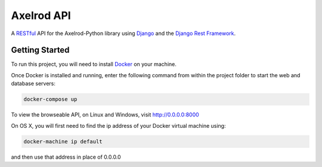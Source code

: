 Axelrod API
===========

A `RESTful <https://en.wikipedia.org/wiki/Representational_state_transfer>`_ API for the Axelrod-Python library using `Django <https://www.djangoproject.com/>`_ and the `Django Rest Framework <http://www.django-rest-framework.org/>`_.

Getting Started
---------------

To run this project, you will need to install `Docker <https://docs.docker.com/>`_ on your machine.

Once Docker is installed and running, enter the following command from within the project folder to start the web and database servers:

.. code::

  docker-compose up

To view the browseable API, on Linux and Windows, visit http://0.0.0.0:8000

On OS X, you will first need to find the ip address of your Docker virtual machine using:

.. code::

    docker-machine ip default

and then use that address in place of 0.0.0.0

